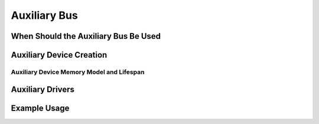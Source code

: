 .. SPDX-License-Identifier: GPL-2.0-only

.. _auxiliary_bus:

=============
Auxiliary Bus
=============

.. kernel-doc:: drivers/base/auxiliary.c
   :doc: PURPOSE

When Should the Auxiliary Bus Be Used
=====================================

.. kernel-doc:: drivers/base/auxiliary.c
   :doc: USAGE


Auxiliary Device Creation
=========================

.. kernel-doc:: include/linux/auxiliary_bus.h
   :identifiers: auxiliary_device

.. kernel-doc:: drivers/base/auxiliary.c
   :identifiers: auxiliary_device_init __auxiliary_device_add
                 auxiliary_find_device

Auxiliary Device Memory Model and Lifespan
------------------------------------------

.. kernel-doc:: include/linux/auxiliary_bus.h
   :doc: DEVICE_LIFESPAN


Auxiliary Drivers
=================

.. kernel-doc:: include/linux/auxiliary_bus.h
   :identifiers: auxiliary_driver module_auxiliary_driver

.. kernel-doc:: drivers/base/auxiliary.c
   :identifiers: __auxiliary_driver_register auxiliary_driver_unregister

Example Usage
=============

.. kernel-doc:: drivers/base/auxiliary.c
   :doc: EXAMPLE

